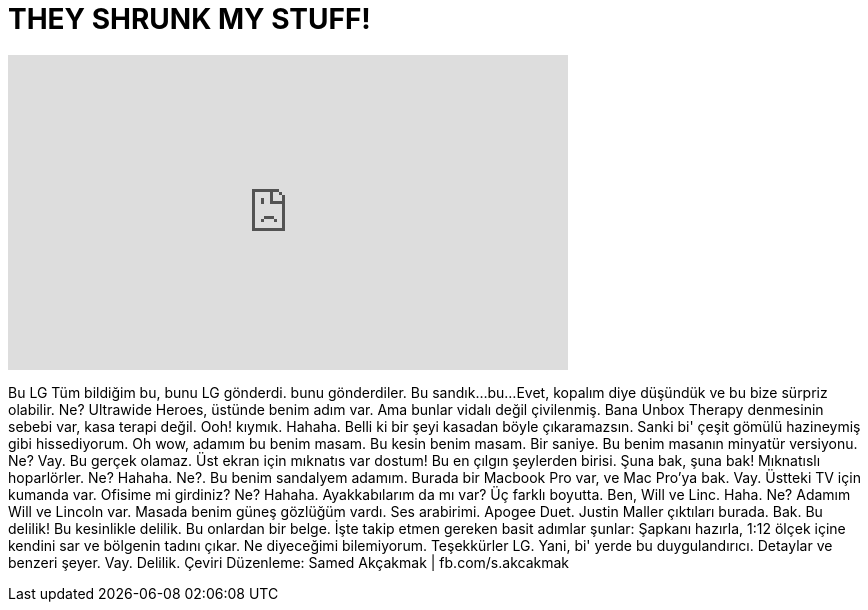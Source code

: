 = THEY SHRUNK MY STUFF!
:published_at: 2015-12-07
:hp-alt-title: THEY SHRUNK MY STUFF!
:hp-image: https://i.ytimg.com/vi/MVvKhiyAJKk/maxresdefault.jpg


++++
<iframe width="560" height="315" src="https://www.youtube.com/embed/MVvKhiyAJKk?rel=0" frameborder="0" allow="autoplay; encrypted-media" allowfullscreen></iframe>
++++

Bu
LG
Tüm bildiğim bu, bunu LG gönderdi.
bunu gönderdiler.
Bu sandık...
bu...
Evet, kopalım diye düşündük
ve bu bize sürpriz olabilir.
Ne?
Ultrawide Heroes,
üstünde benim adım var.
Ama bunlar vidalı değil çivilenmiş.
Bana Unbox Therapy denmesinin
sebebi var, kasa terapi değil.
Ooh! kıymık.
Hahaha.
Belli ki bir şeyi kasadan böyle çıkaramazsın.
Sanki bi' çeşit gömülü hazineymiş gibi hissediyorum.
Oh wow, adamım bu benim masam.
Bu kesin benim masam.
Bir saniye.
Bu benim masanın minyatür versiyonu.
Ne?
Vay.
Bu gerçek olamaz.
Üst ekran için mıknatıs var dostum!
Bu en çılgın şeylerden birisi.
Şuna bak, şuna bak!
Mıknatıslı hoparlörler.
Ne? Hahaha.
Ne?.
Bu benim sandalyem adamım.
Burada bir  Macbook Pro var,
ve Mac Pro'ya bak.
Vay.
Üstteki TV için kumanda var.
Ofisime mi girdiniz?
Ne?
Hahaha.
Ayakkabılarım da mı  var?
Üç farklı boyutta.
Ben, Will ve Linc. Haha.
Ne?
Adamım Will ve Lincoln var.
Masada benim güneş gözlüğüm vardı.
Ses arabirimi.
Apogee Duet.
Justin Maller çıktıları burada.
Bak.
Bu delilik!
Bu kesinlikle delilik.
Bu onlardan bir belge.
İşte takip etmen gereken basit adımlar şunlar:
Şapkanı hazırla,
1:12 ölçek içine kendini sar ve bölgenin tadını çıkar.
Ne diyeceğimi bilemiyorum.
Teşekkürler LG.
Yani, bi' yerde bu duygulandırıcı.
Detaylar ve benzeri şeyer.
Vay.
Delilik. 
Çeviri Düzenleme: Samed Akçakmak | fb.com/s.akcakmak